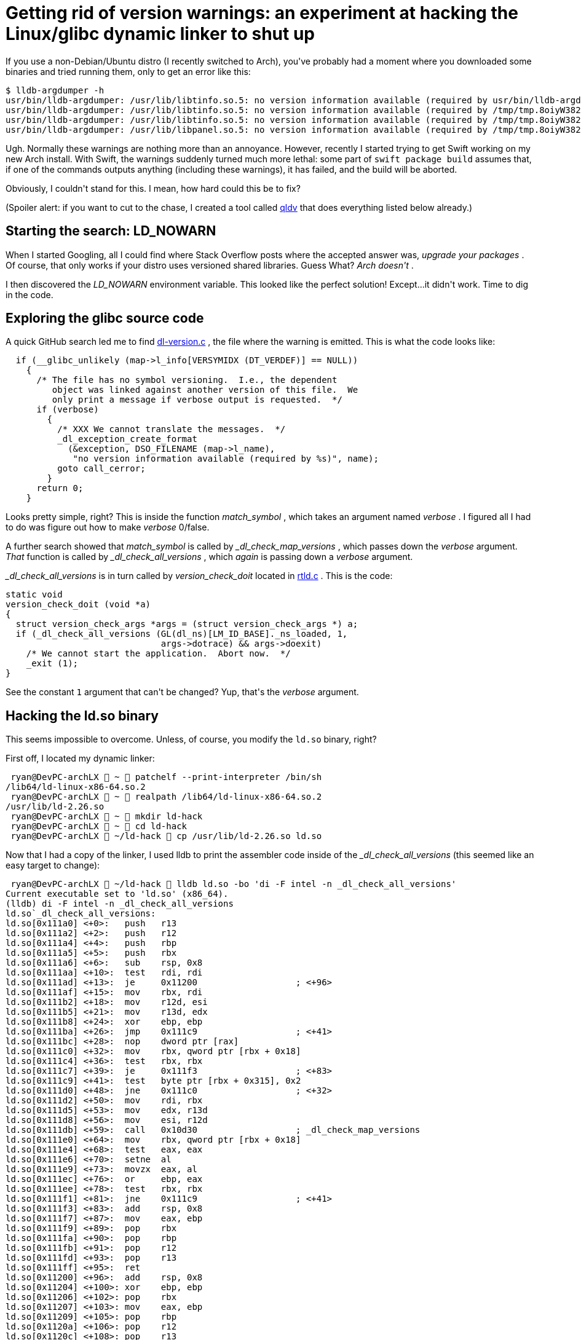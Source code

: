 #  Getting rid of version warnings: an experiment at hacking the Linux/glibc dynamic linker to shut up

:created: 2018-01-02
:features: highlight
:description: If you use a non-Debian/Ubuntu distro (I recently switched to \
              Arch), you've probably had a moment where you downloaded some \
              binaries and tried running them, only to get version information \
              warnings. How hard could it be to silence them?
:tags: programming assembly qldv elf

[#teaser]
--
+++If you use a non-Debian/Ubuntu distro (I recently switched to Arch), you've probably had a moment where you downloaded some binaries and tried running them, only to get an error like this:+++

[source,bash]
----

$ lldb-argdumper -h
usr/bin/lldb-argdumper: /usr/lib/libtinfo.so.5: no version information available (required by usr/bin/lldb-argdumper)
usr/bin/lldb-argdumper: /usr/lib/libtinfo.so.5: no version information available (required by /tmp/tmp.8oiyW382Pu/usr/bin/../lib/liblldb.so.4)
usr/bin/lldb-argdumper: /usr/lib/libtinfo.so.5: no version information available (required by /tmp/tmp.8oiyW382Pu/usr/bin/../lib/liblldb.so.4)
usr/bin/lldb-argdumper: /usr/lib/libpanel.so.5: no version information available (required by /tmp/tmp.8oiyW382Pu/usr/bin/../lib/liblldb.so.4)

----

+++Ugh. Normally these warnings are nothing more than an annoyance. However, recently I started trying to get Swift working on my new Arch install. With Swift, the warnings suddenly turned much more lethal: some part of+++ ``+++swift package build+++`` +++assumes that, if one of the commands outputs anything (including these warnings), it has failed, and the build will be aborted.+++

+++Obviously, I couldn't stand for this. I mean, how hard could this be to fix?+++

+++(Spoiler alert: if you want to cut to the chase, I created a tool called+++ link:+++https://github.com/kirbyfan64/qldv+++[+++qldv+++] +++that does everything listed below already.)+++
--

[id=start]
== Starting the search: LD_NOWARN

+++When I started Googling, all I could find where Stack Overflow posts where the accepted answer was,+++ __+++upgrade your packages+++__ +++. Of course, that only works if your distro uses versioned shared libraries. Guess What?+++ __+++Arch doesn't+++__ +++.+++

+++I then discovered the+++ __+++LD_NOWARN+++__ +++environment variable. This looked like the perfect solution! Except...it didn't work. Time to dig in the code.+++

[id=source]
== Exploring the glibc source code

+++A quick GitHub search led me to find+++ link:+++https://github.com/bminor/glibc/blob/master/elf/dl-version.c+++[+++dl-version.c+++] +++, the file where the warning is emitted. This is what the code looks like:+++

[source,c]
----

  if (__glibc_unlikely (map->l_info[VERSYMIDX (DT_VERDEF)] == NULL))
    {
      /* The file has no symbol versioning.  I.e., the dependent
	 object was linked against another version of this file.  We
	 only print a message if verbose output is requested.  */
      if (verbose)
	{
	  /* XXX We cannot translate the messages.  */
	  _dl_exception_create_format
	    (&exception, DSO_FILENAME (map->l_name),
	     "no version information available (required by %s)", name);
	  goto call_cerror;
	}
      return 0;
    }

----

+++Looks pretty simple, right? This is inside the function+++ __+++match_symbol+++__ +++, which takes an argument named+++ __+++verbose+++__ +++. I figured all I had to do was figure out how to make+++ __+++verbose+++__ +++0/false.+++

+++A further search showed that+++ __+++match_symbol+++__ +++is called by+++ __+++_dl_check_map_versions+++__ +++, which passes down the+++ __+++verbose+++__ +++argument.+++ __+++That+++__ +++function is called by+++ __+++_dl_check_all_versions+++__ +++, which+++ __+++again+++__ +++is passing down a+++ __+++verbose+++__ +++argument.+++

++++++ __+++_dl_check_all_versions+++__ +++is in turn called by+++ __+++version_check_doit+++__ +++located in+++ link:+++https://github.com/bminor/glibc/blob/master/elf/rtld.c+++[+++rtld.c+++] +++. This is the code:+++

[source,c]
----

static void
version_check_doit (void *a)
{
  struct version_check_args *args = (struct version_check_args *) a;
  if (_dl_check_all_versions (GL(dl_ns)[LM_ID_BASE]._ns_loaded, 1,
			      args->dotrace) && args->doexit)
    /* We cannot start the application.  Abort now.  */
    _exit (1);
}

----

+++See the constant+++ ``+++1+++`` +++argument that can't be changed? Yup, that's the+++ __+++verbose+++__ +++argument.+++

[id=binary]
== Hacking the ld.so binary

+++This seems impossible to overcome. Unless, of course, you modify the+++ ``+++ld.so+++`` +++binary, right?+++

+++First off, I located my dynamic linker:+++

[source,bash]
----

 ryan@DevPC-archLX  ~  patchelf --print-interpreter /bin/sh
/lib64/ld-linux-x86-64.so.2
 ryan@DevPC-archLX  ~  realpath /lib64/ld-linux-x86-64.so.2
/usr/lib/ld-2.26.so
 ryan@DevPC-archLX  ~  mkdir ld-hack
 ryan@DevPC-archLX  ~  cd ld-hack
 ryan@DevPC-archLX  ~/ld-hack  cp /usr/lib/ld-2.26.so ld.so

----

+++Now that I had a copy of the linker, I used lldb to print the assembler code inside of the+++ __+++_dl_check_all_versions+++__ +++(this seemed like an easy target to change):+++

[source,bash]
----

 ryan@DevPC-archLX  ~/ld-hack  lldb ld.so -bo 'di -F intel -n _dl_check_all_versions'
Current executable set to 'ld.so' (x86_64).
(lldb) di -F intel -n _dl_check_all_versions
ld.so`_dl_check_all_versions:
ld.so[0x111a0] <+0>:   push   r13
ld.so[0x111a2] <+2>:   push   r12
ld.so[0x111a4] <+4>:   push   rbp
ld.so[0x111a5] <+5>:   push   rbx
ld.so[0x111a6] <+6>:   sub    rsp, 0x8
ld.so[0x111aa] <+10>:  test   rdi, rdi
ld.so[0x111ad] <+13>:  je     0x11200                   ; <+96>
ld.so[0x111af] <+15>:  mov    rbx, rdi
ld.so[0x111b2] <+18>:  mov    r12d, esi
ld.so[0x111b5] <+21>:  mov    r13d, edx
ld.so[0x111b8] <+24>:  xor    ebp, ebp
ld.so[0x111ba] <+26>:  jmp    0x111c9                   ; <+41>
ld.so[0x111bc] <+28>:  nop    dword ptr [rax]
ld.so[0x111c0] <+32>:  mov    rbx, qword ptr [rbx + 0x18]
ld.so[0x111c4] <+36>:  test   rbx, rbx
ld.so[0x111c7] <+39>:  je     0x111f3                   ; <+83>
ld.so[0x111c9] <+41>:  test   byte ptr [rbx + 0x315], 0x2
ld.so[0x111d0] <+48>:  jne    0x111c0                   ; <+32>
ld.so[0x111d2] <+50>:  mov    rdi, rbx
ld.so[0x111d5] <+53>:  mov    edx, r13d
ld.so[0x111d8] <+56>:  mov    esi, r12d
ld.so[0x111db] <+59>:  call   0x10d30                   ; _dl_check_map_versions
ld.so[0x111e0] <+64>:  mov    rbx, qword ptr [rbx + 0x18]
ld.so[0x111e4] <+68>:  test   eax, eax
ld.so[0x111e6] <+70>:  setne  al
ld.so[0x111e9] <+73>:  movzx  eax, al
ld.so[0x111ec] <+76>:  or     ebp, eax
ld.so[0x111ee] <+78>:  test   rbx, rbx
ld.so[0x111f1] <+81>:  jne    0x111c9                   ; <+41>
ld.so[0x111f3] <+83>:  add    rsp, 0x8
ld.so[0x111f7] <+87>:  mov    eax, ebp
ld.so[0x111f9] <+89>:  pop    rbx
ld.so[0x111fa] <+90>:  pop    rbp
ld.so[0x111fb] <+91>:  pop    r12
ld.so[0x111fd] <+93>:  pop    r13
ld.so[0x111ff] <+95>:  ret
ld.so[0x11200] <+96>:  add    rsp, 0x8
ld.so[0x11204] <+100>: xor    ebp, ebp
ld.so[0x11206] <+102>: pop    rbx
ld.so[0x11207] <+103>: mov    eax, ebp
ld.so[0x11209] <+105>: pop    rbp
ld.so[0x1120a] <+106>: pop    r12
ld.so[0x1120c] <+108>: pop    r13
ld.so[0x1120e] <+110>: ret

----

++++++ __+++_dl_check_all_versions+++__ +++calls+++ __+++_dl_check_map_versions+++__ +++at offset+++ ``+++0x111db+++`` +++:+++ ``+++call 0x10d30+++`` +++. Look at the instruction immediately before it (at+++ ``+++0x111d8+++`` +++):+++ ``+++mov esi, r12d+++`` +++. With the System-V x86_64 ABI,+++ ``+++esi+++`` +++is the register used to hold the second argument. Therefore, this instruction is the one that gets the+++ __+++verbose+++__ +++argument ready to pass to+++ __+++_dl_check_map_versions+++__ +++.+++

+++In order to make+++ __+++verbose+++__ +++0, this instruction needs to be replaced with one that assigns it to 0. In addition, this instruction is 3 bytes in size. The replacement therefore needs to be either 3 bytes or smaller (it can be padded with extra+++ ``+++nop+++`` +++s). A quick experiment shows that+++ ``+++xor esi, esi+++`` +++is the way to go:+++

[source,bash]
----

 ryan@DevPC-archLX  ~/ld-hack  echo -e 'mov esi, 0\nxor esi, esi' > x.asm
 ryan@DevPC-archLX  ~/ld-hack  nasm -f elf64 -o x.o x.asm
 ryan@DevPC-archLX  ~/ld-hack  objdump -Mintel -D x.o

x.o:     file format elf64-x86-64


Disassembly of section .text:

0000000000000000 <.text>:
   0:	be 00 00 00 00       	mov    esi,0x0
   5:	31 f6                	xor    esi,esi

----

+++(Technically,+++ ``+++shr esi, 1+++`` +++would've also done the trick, since+++ ``+++1 >> 1 == 0+++`` +++.)+++

+++Now's to patch the linker to replace the instruction with+++ ``+++xor esi, esi+++`` +++(+++ ``+++0x31 0xf6+++`` +++, as shown above) followed by a+++ ``+++nop>+++`` +++(which is+++ ``+++0x90+++`` +++).+++ __+++printf+++__ +++++++ __+++dd+++__ +++can be used for this:+++

[source,bash]
----

 ryan@DevPC-archLX  ~/ld-hack  printf '\x31\xf6\x90' | dd of=ld.so bs=1 seek=$((0x111d8)) count=3 conv=notrunc

----

++++++ __+++printf+++__ +++is used to send the bytes to+++ __+++dd+++__ +++, which will write them to+++ __+++ld.so+++__ +++at the given offset (the+++ ``+++$((...))+++`` +++syntax is used to convert the hex location to decimal).+++ __+++count=3+++__ +++is passed to ensure only 3 bytes are written, and+++ __+++conv=notrunc+++__ +++prevents+++ __+++dd+++__ +++from truncating the rest of the file.+++

+++Now, if you run lldb again, you'll see the changed bytes:+++

[source,bash]
----

 ryan@DevPC-archLX  ~/ld-hack  lldb ld.so -bo 'di -F intel -n _dl_check_all_versions'
Current executable set to 'ld.so' (x86_64).
(lldb) di -F intel -n _dl_check_all_versions
ld.so`_dl_check_all_versions:
(...)
ld.so[0x111d8] <+56>:  xor   esi, esi
ld.so[0x111da] <+58>:  nop

----

+++Viola!+++

[id=new-linker]
== Using the new dynamic linker

+++Of course, our application is still using the old linker. Let's use patchelf to force use of the new one:+++

[source,bash]
----

 ryan@DevPC-archLX  ~/ld-hack  patchelf --set-interpreter $PWD/ld.so usr/bin/lldb-argdumper

----

+++Now you can try the executable again, and there will be no warnings this time!+++

[id=qldv]
== Using qldv

+++This is all a bit tedious, so I created a tool for this:+++ link:+++https://github.com/kirbyfan64/qldv+++[+++qldv+++] +++. With qldv, this all is reduced to:+++

[source,bash]
----

 ryan@DevPC-archLX  ~/ld-hack  qldv -set usr/bin/lldb-argdumer ld.so

----
